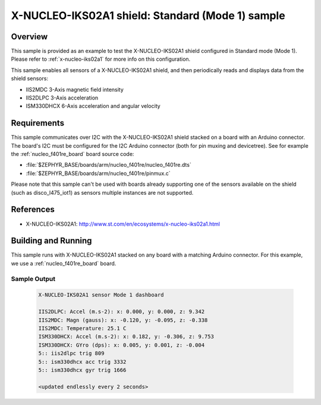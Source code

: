 .. _x-nucleo-iks02a1-std-sample:

X-NUCLEO-IKS02A1 shield: Standard (Mode 1) sample
#################################################

Overview
********
This sample is provided as an example to test the X-NUCLEO-IKS02A1 shield
configured in Standard mode (Mode 1).
Please refer to :ref:`x-nucleo-iks02a1` for more info on this configuration.

This sample enables all sensors of a X-NUCLEO-IKS02A1 shield, and then
periodically reads and displays data from the shield sensors:

- IIS2MDC 3-Axis magnetic field intensity
- IIS2DLPC 3-Axis acceleration
- ISM330DHCX 6-Axis acceleration and angular velocity

Requirements
************

This sample communicates over I2C with the X-NUCLEO-IKS02A1 shield
stacked on a board with an Arduino connector. The board's I2C must be
configured for the I2C Arduino connector (both for pin muxing
and devicetree). See for example the :ref:`nucleo_f401re_board` board
source code:

- :file:`$ZEPHYR_BASE/boards/arm/nucleo_f401re/nucleo_f401re.dts`
- :file:`$ZEPHYR_BASE/boards/arm/nucleo_f401re/pinmux.c`

Please note that this sample can't be used with boards already supporting
one of the sensors available on the shield (such as disco_l475_iot1)
as sensors multiple instances are not supported.

References
**********

- X-NUCLEO-IKS02A1: http://www.st.com/en/ecosystems/x-nucleo-iks02a1.html

Building and Running
********************

This sample runs with X-NUCLEO-IKS02A1 stacked on any board with a matching
Arduino connector. For this example, we use a :ref:`nucleo_f401re_board` board.

.. zephyr-app-commands::
   :zephyr-app: samples/shields/x_nucleo_iks02a1/standard/
   :host-os: unix
   :board: nucleo_f401re
   :goals: build
   :compact:

Sample Output
=============

 .. code-block:: console

    X-NUCLEO-IKS02A1 sensor Mode 1 dashboard

    IIS2DLPC: Accel (m.s-2): x: 0.000, y: 0.000, z: 9.342
    IIS2MDC: Magn (gauss): x: -0.120, y: -0.095, z: -0.338
    IIS2MDC: Temperature: 25.1 C
    ISM330DHCX: Accel (m.s-2): x: 0.182, y: -0.306, z: 9.753
    ISM330DHCX: GYro (dps): x: 0.005, y: 0.001, z: -0.004
    5:: iis2dlpc trig 809
    5:: ism330dhcx acc trig 3332
    5:: ism330dhcx gyr trig 1666

    <updated endlessly every 2 seconds>
